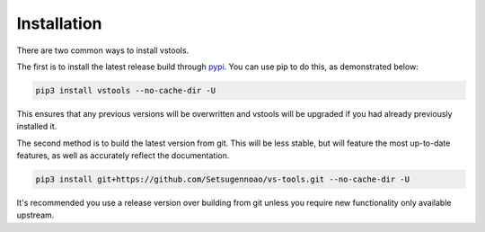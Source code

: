 ============
Installation
============

.. _install:

There are two common ways to install vstools.

The first is to install the latest release build through `pypi <https://pypi.org/project/vstools/>`_.
You can use pip to do this, as demonstrated below:


.. code-block:: console

    pip3 install vstools --no-cache-dir -U

This ensures that any previous versions will be overwritten
and vstools will be upgraded if you had already previously installed it.

The second method is to build the latest version from git.
This will be less stable,
but will feature the most up-to-date features,
as well as accurately reflect the documentation.

.. code-block:: console

    pip3 install git+https://github.com/Setsugennoao/vs-tools.git --no-cache-dir -U

It's recommended you use a release version over building from git
unless you require new functionality only available upstream.
